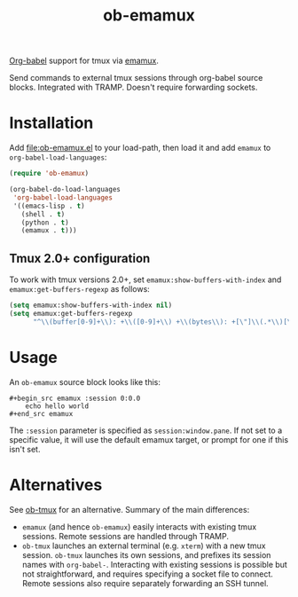 #+TITLE: ob-emamux

[[https://orgmode.org/worg/org-contrib/babel/intro.html][Org-babel]] support for tmux via [[https://github.com/syohex/emacs-emamux][emamux]].

Send commands to external tmux sessions through org-babel source
blocks. Integrated with TRAMP. Doesn't require forwarding sockets.

* Installation

Add [[file:ob-emamux.el]] to your load-path, then load it and add =emamux=
to =org-babel-load-languages=:

#+begin_src emacs-lisp
  (require 'ob-emamux)

  (org-babel-do-load-languages
   'org-babel-load-languages
   '((emacs-lisp . t)
     (shell . t)
     (python . t)
     (emamux . t)))
#+end_src

** Tmux 2.0+ configuration

To work with tmux versions 2.0+, set =emamux:show-buffers-with-index=
and =emamux:get-buffers-regexp= as follows:

#+begin_src emacs-lisp
  (setq emamux:show-buffers-with-index nil)
  (setq emamux:get-buffers-regexp
        "^\\(buffer[0-9]+\\): +\\([0-9]+\\) +\\(bytes\\): +[\"]\\(.*\\)[\"]")
#+end_src

* Usage

An =ob-emamux= source block looks like this:

#+begin_example
#+begin_src emamux :session 0:0.0
    echo hello world
#+end_src emamux
#+end_example

The =:session= parameter is specified as =session:window.pane=.
If not set to a specific value, it will use the default emamux target,
or prompt for one if this isn't set.

* Alternatives

See [[https://github.com/ahendriksen/ob-tmux][ob-tmux]] for an alternative. Summary of the main differences:
- =emamux= (and hence =ob-emamux=) easily interacts with existing tmux
  sessions. Remote sessions are handled through TRAMP.
- =ob-tmux= launches an external terminal (e.g. =xterm=) with a new
  tmux session. =ob-tmux= launches its own sessions, and prefixes its
  session names with =org-babel-=. Interacting with existing sessions
  is possible but not straightforward, and requires specifying a
  socket file to connect.  Remote sessions also require separately
  forwarding an SSH tunnel.

